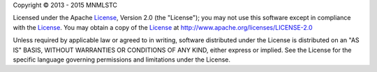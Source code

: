 .. |copy| unicode:: U+000A9
.. _License: http://www.apache.org/licenses/LICENSE-2.0

Copyright |copy| 2013 - 2015 MNMLSTC

Licensed under the Apache License_, Version 2.0 (the "License"); you may not
use this software except in compliance with the License_. You may obtain a
copy of the License_ at http://www.apache.org/licenses/LICENSE-2.0

Unless required by applicable law or agreed to in writing, software distributed
under the License is distributed on an "AS IS" BASIS, WITHOUT WARRANTIES OR
CONDITIONS OF ANY KIND, either express or implied. See the License for the
specific language governing permissions and limitations under the License.
